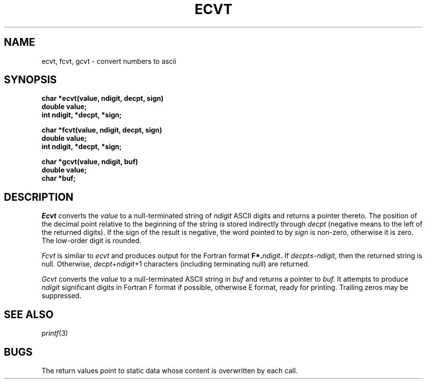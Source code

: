 .TH ECVT 3
.CT 2 data_man
.SH NAME
ecvt, fcvt, gcvt \- convert numbers to ascii
.SH SYNOPSIS
.nf
.B char *ecvt(value, ndigit, decpt, sign)
.B double value;
.B int ndigit, *decpt, *sign;
.PP
.B char *fcvt(value, ndigit, decpt, sign)
.B double value;
.B int ndigit, *decpt, *sign;
.PP
.B char *gcvt(value, ndigit, buf)
.B double value;
.B char *buf;
.fi
.SH DESCRIPTION
.I Ecvt
converts the
.I value
to a null-terminated string of
.I ndigit
ASCII digits
and returns a pointer thereto.
The position of the decimal point relative to the
beginning of the string is stored indirectly
through
.IR decpt ""
(negative means to the left of the
returned digits).
If the sign of the result is negative,
the word pointed to by
.IR sign ""
is non-zero, otherwise
it is zero.
The low-order digit is rounded.
.PP
.I Fcvt
is similar to
.I ecvt
and produces output for the Fortran format
.BI F*. ndigit .
If
.IR decpt \(<=\- ndigit ,
then the returned string is null.
Otherwise,
.IR decpt + ndigit +1
characters (including terminating null) are returned.
.PP
.I Gcvt
converts the
.I value
to a null-terminated ASCII string in
.I buf
and returns a pointer to
.I buf.
It attempts to produce
.I ndigit
significant digits in Fortran F format if
possible, otherwise E format, ready for
printing.
Trailing zeros may be suppressed.
.SH "SEE ALSO"
.IR printf (3)
.SH BUGS
The return values point to static data
whose content is overwritten by each call.
